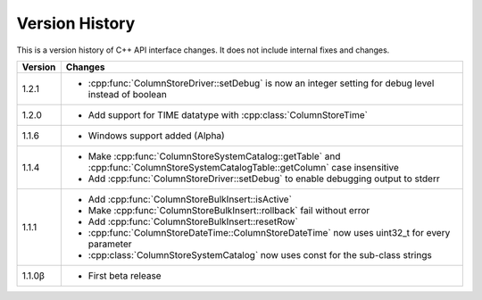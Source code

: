 Version History
===============

This is a version history of C++ API interface changes. It does not include internal fixes and changes.

+---------+---------------------------------------------------------------------------------------------------------------------------------+
| Version | Changes                                                                                                                         |
+=========+=================================================================================================================================+
| 1.2.1   | - :cpp:func:`ColumnStoreDriver::setDebug` is now an integer setting for debug level instead of boolean                          |
+---------+---------------------------------------------------------------------------------------------------------------------------------+
| 1.2.0   | - Add support for TIME datatype with :cpp:class:`ColumnStoreTime`                                                               |
+---------+---------------------------------------------------------------------------------------------------------------------------------+
| 1.1.6   | - Windows support added (Alpha)                                                                                                 |
+---------+---------------------------------------------------------------------------------------------------------------------------------+
| 1.1.4   | - Make :cpp:func:`ColumnStoreSystemCatalog::getTable` and :cpp:func:`ColumnStoreSystemCatalogTable::getColumn` case insensitive |
|         | - Add :cpp:func:`ColumnStoreDriver::setDebug` to enable debugging output to stderr                                              |
+---------+---------------------------------------------------------------------------------------------------------------------------------+
| 1.1.1   | - Add :cpp:func:`ColumnStoreBulkInsert::isActive`                                                                               |
|         | - Make :cpp:func:`ColumnStoreBulkInsert::rollback` fail without error                                                           |
|         | - Add :cpp:func:`ColumnStoreBulkInsert::resetRow`                                                                               |
|         | - :cpp:func:`ColumnStoreDateTime::ColumnStoreDateTime` now uses uint32_t for every parameter                                    |
|         | - :cpp:class:`ColumnStoreSystemCatalog` now uses const for the sub-class strings                                                |
+---------+---------------------------------------------------------------------------------------------------------------------------------+
| 1.1.0β  | - First beta release                                                                                                            |
+---------+---------------------------------------------------------------------------------------------------------------------------------+
